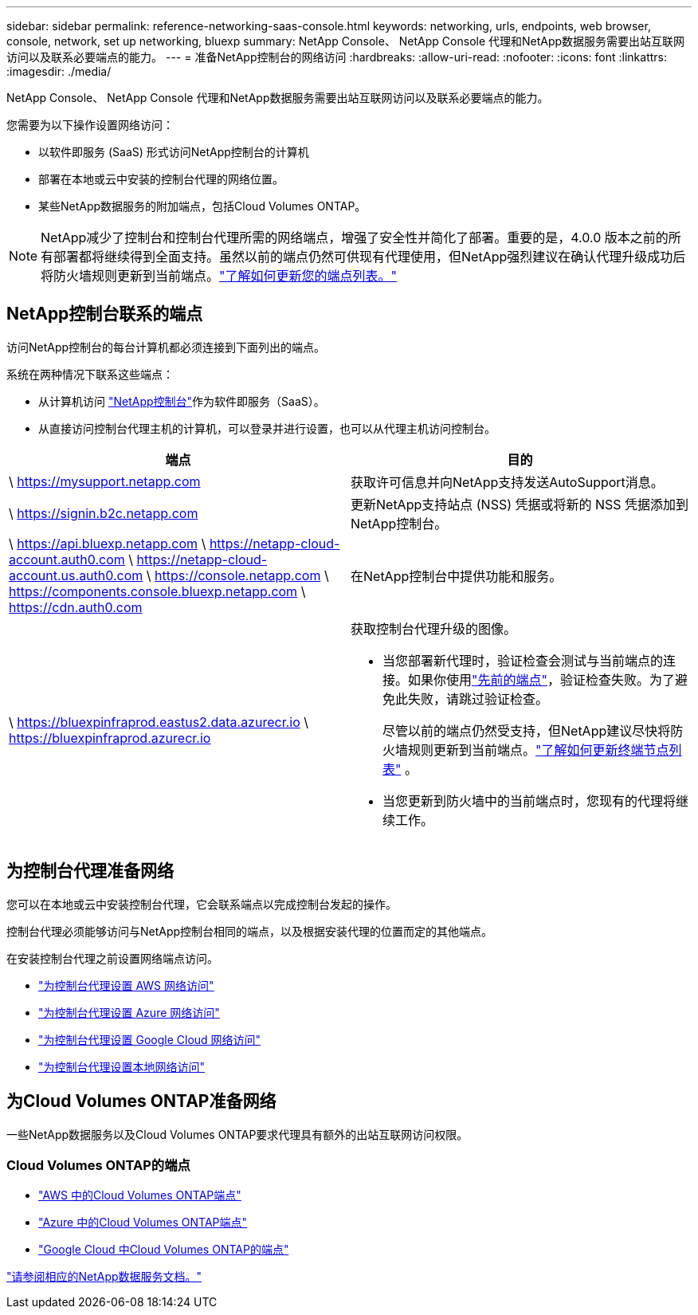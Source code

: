 ---
sidebar: sidebar 
permalink: reference-networking-saas-console.html 
keywords: networking, urls, endpoints, web browser, console, network, set up networking, bluexp 
summary: NetApp Console、 NetApp Console 代理和NetApp数据服务需要出站互联网访问以及联系必要端点的能力。 
---
= 准备NetApp控制台的网络访问
:hardbreaks:
:allow-uri-read: 
:nofooter: 
:icons: font
:linkattrs: 
:imagesdir: ./media/


[role="lead"]
NetApp Console、 NetApp Console 代理和NetApp数据服务需要出站互联网访问以及联系必要端点的能力。

您需要为以下操作设置网络访问：

* 以软件即服务 (SaaS) 形式访问NetApp控制台的计算机
* 部署在本地或云中安装的控制台代理的网络位置。
* 某些NetApp数据服务的附加端点，包括Cloud Volumes ONTAP。



NOTE: NetApp减少了控制台和控制台代理所需的网络端点，增强了安全性并简化了部署。重要的是，4.0.0 版本之前的所有部署都将继续得到全面支持。虽然以前的端点仍然可供现有代理使用，但NetApp强烈建议在确认代理升级成功后将防火墙规则更新到当前端点。link:reference-networking-saas-console-previous.html["了解如何更新您的端点列表。"]



== NetApp控制台联系的端点

访问NetApp控制台的每台计算机都必须连接到下面列出的端点。

系统在两种情况下联系这些端点：

* 从计算机访问 https://console.netapp.com["NetApp控制台"^]作为软件即服务（SaaS）。
* 从直接访问控制台代理主机的计算机，可以登录并进行设置，也可以从代理主机访问控制台。


[cols="2*"]
|===
| 端点 | 目的 


| \ https://mysupport.netapp.com | 获取许可信息并向NetApp支持发送AutoSupport消息。 


| \ https://signin.b2c.netapp.com | 更新NetApp支持站点 (NSS) 凭据或将新的 NSS 凭据添加到NetApp控制台。 


| \ https://api.bluexp.netapp.com \ https://netapp-cloud-account.auth0.com \ https://netapp-cloud-account.us.auth0.com \ https://console.netapp.com \ https://components.console.bluexp.netapp.com \ https://cdn.auth0.com | 在NetApp控制台中提供功能和服务。 


 a| 
\ https://bluexpinfraprod.eastus2.data.azurecr.io \ https://bluexpinfraprod.azurecr.io
 a| 
获取控制台代理升级的图像。

* 当您部署新代理时，验证检查会测试与当前端点的连接。如果你使用link:link:reference-networking-saas-console-previous.html["先前的端点"]，验证检查失败。为了避免此失败，请跳过验证检查。
+
尽管以前的端点仍然受支持，但NetApp建议尽快将防火墙规则更新到当前端点。link:reference-networking-saas-console-previous.html#update-endpoint-list["了解如何更新终端节点列表"] 。

* 当您更新到防火墙中的当前端点时，您现有的代理将继续工作。


|===


== 为控制台代理准备网络

您可以在本地或云中安装控制台代理，它会联系端点以完成控制台发起的操作。

控制台代理必须能够访问与NetApp控制台相同的端点，以及根据安装代理的位置而定的其他端点。

在安装控制台代理之前设置网络端点访问。

* link:task-install-connector-aws-bluexp.html#networking-aws-agent["为控制台代理设置 AWS 网络访问"]
* link:task-install-connector-azure-bluexp.html#networking-azure-agent["为控制台代理设置 Azure 网络访问"]
* link:task-install-connector-google-bluexp-gcloud.html#networking-gcp-agent["为控制台代理设置 Google Cloud 网络访问"]
* link:task-install-connector-on-prem.html#network-access-agent["为控制台代理设置本地网络访问"]




== 为Cloud Volumes ONTAP准备网络

一些NetApp数据服务以及Cloud Volumes ONTAP要求代理具有额外的出站互联网访问权限。



=== Cloud Volumes ONTAP的端点

* link:https://docs.netapp.com/us-en/storage-management-cloud-volumes-ontap/reference-networking-aws.html#outbound-internet-access-for-cloud-volumes-ontap-nodes["AWS 中的Cloud Volumes ONTAP端点"]
* link:https://docs.netapp.com/us-en/storage-management-cloud-volumes-ontap/reference-networking-azure.html["Azure 中的Cloud Volumes ONTAP端点"]
* link:https://docs.netapp.com/us-en/bluexp-cloud-volumes-ontap/reference-networking-gcp.html#outbound-internet-access["Google Cloud 中Cloud Volumes ONTAP的端点"]


https://docs.netapp.com/us-en/data-services-family/["请参阅相应的NetApp数据服务文档。"^]
